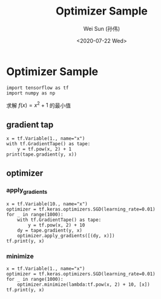 #+TITLE: Optimizer Sample
#+AUTHOR: Wei Sun (孙伟)
#+EMAIL: waysun@amazon.com
#+DATE: <2020-07-22 Wed>
#+CATEGORY:
#+FILETAGS:


* Optimizer Sample

#+begin_src ipython
  import tensorflow as tf
  import numpy as np
#+end_src

#+RESULTS:
:results:
:end:

求解 $f(x)=x^2+1$ 的最小值
** gradient tap

#+begin_src ipython
  x = tf.Variable(1., name="x")
  with tf.GradientTape() as tape:
      y = tf.pow(x, 2) + 1
  print(tape.gradient(y, x))
#+end_src

#+RESULTS:
:results:
tf.Tensor(2.0, shape=(), dtype=float32)
:end:

** optimizer

*** apply_gradients

#+begin_src ipython
  x = tf.Variable(10., name="x")
  optimizer = tf.keras.optimizers.SGD(learning_rate=0.01)
  for _ in range(1000):
      with tf.GradientTape() as tape:
          y = tf.pow(x, 2) + 10
      dy = tape.gradient(y, x)
      optimizer.apply_gradients([(dy, x)])
  tf.print(y, x)    
#+end_src

#+RESULTS:
:results:
10 1.68296665e-08
:end:

*** minimize

#+begin_src ipython
  x = tf.Variable(1., name="x")
  optimizer = tf.keras.optimizers.SGD(learning_rate=0.01)
  for _ in range(1000):
      optimizer.minimize(lambda:tf.pow(x, 2) + 10, [x])
  tf.print(y, x)    
#+end_src

#+RESULTS:
:results:
10 1.6829661e-09
:end:

